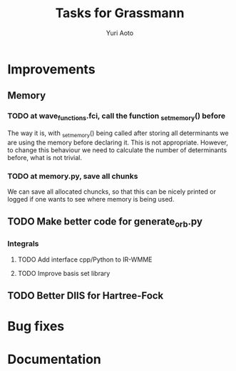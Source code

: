 #+TITLE: Tasks for Grassmann
#+AUTHOR: Yuri Aoto


* Improvements

** Memory

*** TODO at wave_functions.fci, call the function _set_memory() before

    The way it is, with _set_memory() being called after storing all determinants
    we are using the memory before declaring it. This is not appropriate.
    However, to change this behaviour we need to calculate the number of determinants
    before, what is not trivial.

*** TODO at memory.py, save all chunks

    We can save all allocated chuncks, so that this can be nicely printed
    or logged if one wants to see where memory is being used.


** TODO Make better code for generate_orb.py




*** Integrals

**** TODO Add interface cpp/Python to IR-WMME

**** TODO Improve basis set library

** TODO Better DIIS for Hartree-Fock


* Bug fixes

* Documentation

